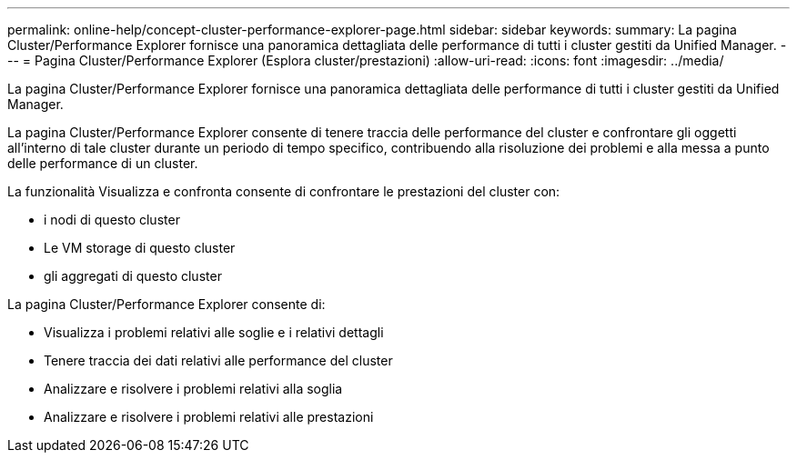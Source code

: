 ---
permalink: online-help/concept-cluster-performance-explorer-page.html 
sidebar: sidebar 
keywords:  
summary: La pagina Cluster/Performance Explorer fornisce una panoramica dettagliata delle performance di tutti i cluster gestiti da Unified Manager. 
---
= Pagina Cluster/Performance Explorer (Esplora cluster/prestazioni)
:allow-uri-read: 
:icons: font
:imagesdir: ../media/


[role="lead"]
La pagina Cluster/Performance Explorer fornisce una panoramica dettagliata delle performance di tutti i cluster gestiti da Unified Manager.

La pagina Cluster/Performance Explorer consente di tenere traccia delle performance del cluster e confrontare gli oggetti all'interno di tale cluster durante un periodo di tempo specifico, contribuendo alla risoluzione dei problemi e alla messa a punto delle performance di un cluster.

La funzionalità Visualizza e confronta consente di confrontare le prestazioni del cluster con:

* i nodi di questo cluster
* Le VM storage di questo cluster
* gli aggregati di questo cluster


La pagina Cluster/Performance Explorer consente di:

* Visualizza i problemi relativi alle soglie e i relativi dettagli
* Tenere traccia dei dati relativi alle performance del cluster
* Analizzare e risolvere i problemi relativi alla soglia
* Analizzare e risolvere i problemi relativi alle prestazioni

